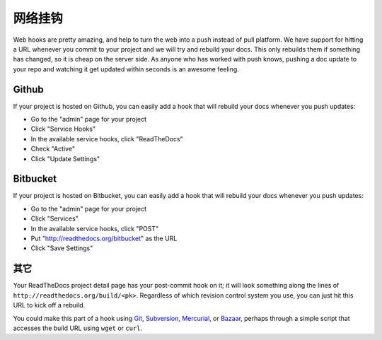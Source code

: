 网络挂钩
========

Web hooks are pretty amazing, and help to turn the web into a push instead of
pull platform. We have support for hitting a URL whenever you commit to your
project and we will try and rebuild your docs. This only rebuilds them if
something has changed, so it is cheap on the server side. As anyone who has
worked with push knows, pushing a doc update to your repo and watching it get
updated within seconds is an awesome feeling.

Github
---------

If your project is hosted on Github, you can easily add a hook that will rebuild
your docs whenever you push updates:

* Go to the "admin" page for your project
* Click "Service Hooks"
* In the available service hooks, click "ReadTheDocs"
* Check "Active"
* Click "Update Settings"

Bitbucket
-----------

If your project is hosted on Bitbucket, you can easily add a hook that will rebuild
your docs whenever you push updates:

* Go to the "admin" page for your project
* Click "Services"
* In the available service hooks, click "POST"
* Put "http://readthedocs.org/bitbucket" as the URL
* Click "Save Settings"

其它
------

Your ReadTheDocs project detail page has your post-commit hook on it; it will
look something along the lines of ``http://readthedocs.org/build/<pk>``.
Regardless of which revision control system you use, you can just hit this URL
to kick off a rebuild.

You could make this part of a hook using Git_, Subversion_, Mercurial_, or
Bazaar_, perhaps through a simple script that accesses the build URL using
``wget`` or ``curl``.

.. _Git: http://www.kernel.org/pub/software/scm/git/docs/githooks.html
.. _Subversion: http://mikewest.org/2006/06/subversion-post-commit-hooks-101
.. _Mercurial: http://hgbook.red-bean.com/read/handling-repository-events-with-hooks.html
.. _Bazaar: http://wiki.bazaar.canonical.com/BzrHooks
